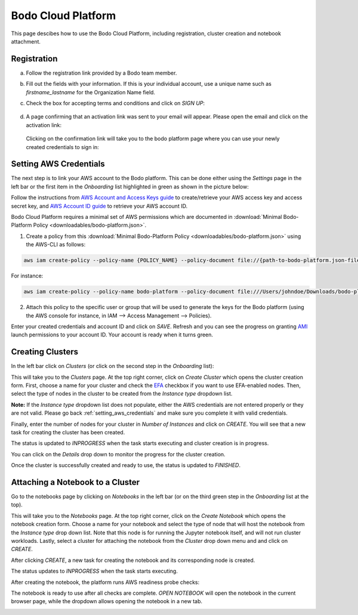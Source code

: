.. _bodo_platform:

Bodo Cloud Platform
===================

This page descibes how to use the Bodo Cloud Platform, including registration, cluster creation and notebook attachment.


Registration
------------

a. Follow the registration link provided by a Bodo team member.
b. Fill out the fields with your information. If this is your individual account,
   use a unique name such as `firstname_lastname` for the Organization Name field.
c. Check the box for accepting terms and conditions and click on `SIGN UP`:

    .. image:: platform_onboarding_screenshots/signup.png
        :align: center
        :alt: Signup-Page

d. A page confirming that an activation link was sent to your email will appear.
   Please open the email and click on the activation link:

    .. image:: platform_onboarding_screenshots/signup-conf.png
        :align: center
        :alt: Signup-Page-Confirmation

  Clicking on the confirmation link will take you to the bodo platform page
  where you can use your newly created credentials to sign in:

        .. image:: platform_onboarding_screenshots/login.png
            :align: center
            :alt: Login-Page

.. _setting_aws_credentials:

Setting AWS Credentials
-----------------------

The next step is to link your AWS account to the Bodo platform. This can be done either using the *Settings* page
in the left bar or the first item in the *Onboarding* list highlighted in green as shown in the picture below:

.. image:: platform_onboarding_screenshots/dashboard.png
    :align: center
    :alt: Dashboard

Follow the instructions from `AWS Account and Access Keys guide <https://docs.aws.amazon.com/powershell/latest/userguide/pstools-appendix-sign-up.html>`_
to create/retrieve your AWS access key and access secret key, and `AWS Account ID guide <https://docs.aws.amazon.com/IAM/latest/UserGuide/console_account-alias.html>`_
to retrieve your AWS account ID.

Bodo Cloud Platform requires a minimal set of AWS permissions which are documented in :download:`Minimal Bodo-Platform Policy <downloadables/bodo-platform.json>`.

1. Create a policy from this :download:`Minimal Bodo-Platform Policy <downloadables/bodo-platform.json>` using the AWS-CLI as follows:

.. code-block:: bash

    aws iam create-policy --policy-name {POLICY_NAME} --policy-document file://{path-to-bodo-platform.json-file}

For instance:

.. code-block:: bash

    aws iam create-policy --policy-name bodo-platform --policy-document file:///Users/johndoe/Downloads/bodo-platform.json

2. Attach this policy to the specific user or group that will be used to generate the keys for the Bodo platform (using the AWS console for instance, in IAM --> Access Management --> Policies).


Enter your created credentials and account ID and click on *SAVE*.
Refresh and you can see the progress on granting `AMI <https://docs.aws.amazon.com/AWSEC2/latest/UserGuide/AMIs.html>`_
launch permissions to your account ID. Your account is ready when it turns green.


Creating Clusters
-----------------

In the left bar click on *Clusters* (or click on the second step in the *Onboarding* list):

.. image:: platform_onboarding_screenshots/side-clusters.png
    :align: center
    :alt: Sidebar-Clusters
    :scale: 25

This will take you to the *Clusters* page. At the top right corner, click on
*Create Cluster* which opens the cluster creation form. First, choose a name for your cluster and
check the `EFA <https://aws.amazon.com/hpc/efa/>`_ checkbox if you want to use EFA-enabled nodes.
Then, select the type of nodes in the cluster to be created from the *Instance type* dropdown list.

**Note:** If the *Instance type* dropdown list does not populate, either the AWS
credentials are not entered properly or they are not valid.
Please go back :ref:`setting_aws_credentials` and make sure you complete it with valid credentials.

.. image:: platform_onboarding_screenshots/cluster-form.png
    :align: center
    :alt: Cluster-creation-form

Finally, enter the number of nodes for your
cluster in *Number of Instances* and click on `CREATE`.
You will see that a new task for creating the cluster has been created.

.. image:: platform_onboarding_screenshots/cluster-status-new.png
    :align: center
    :alt: Cluster-Status-New

The status is updated to *INPROGRESS* when the task starts executing and cluster creation is in progress.

.. image:: platform_onboarding_screenshots/cluster-status-ip.png
    :align: center
    :alt: Cluster-Status-InProgress

You can click on the *Details* drop down to monitor the progress for the cluster creation.

.. image:: platform_onboarding_screenshots/cluster-info.png
    :align: center
    :alt: Cluster-Info

Once the cluster is successfully created and ready to use, the status is updated to *FINISHED*.

.. image:: platform_onboarding_screenshots/cluster-status-done.png
    :align: center
    :alt: Cluster-Status-Finished

Attaching a Notebook to a Cluster
---------------------------------

Go to the notebooks page by clicking on *Notebooks* in the left bar (or on the third green step in the *Onboarding* list at the top).

.. image:: platform_onboarding_screenshots/side-nbs.png
    :align: center
    :alt: Sidebar-Notebooks
    :scale: 25

This will take you to the *Notebooks* page. At the top right corner, click on the *Create Notebook* which opens
the notebook creation form.
Choose a name for your notebook and select
the type of node that will host the notebook
from the *Instance type* drop down list.
Note that this node is for running the Jupyter notebook itself, and will not run cluster workloads.
Lastly, select a cluster for attaching the notebook from the *Cluster* drop down menu and and click on `CREATE`.

.. image:: platform_onboarding_screenshots/nb-form.png
    :align: center
    :alt: Notebook-Creation-Form

After clicking `CREATE`, a new task for creating the notebook and its corresponding node is created.

.. image:: platform_onboarding_screenshots/nb-status-new.png
    :align: center
    :alt: Notebook-Status-New

The status updates to *INPROGRESS* when the task starts executing.

.. image:: platform_onboarding_screenshots/nb-status-ip.png
    :align: center
    :alt: Notebook-Status-InProgress

After creating the notebook, the platform runs AWS readiness probe checks:

.. image:: platform_onboarding_screenshots/nb-status-rp.png
    :align: center
    :alt: Notebook-Status-ReadinessProbe

The notebook is ready to use after all checks are complete.
*OPEN NOTEBOOK* will open the notebook in the current browser page,
while the dropdown allows opening the notebook in a new tab.

.. image:: platform_onboarding_screenshots/nb-status-done.png
    :align: center
    :alt: Notebook-Status-Finished
